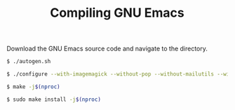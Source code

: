 #+TITLE: Compiling GNU Emacs

Download the GNU Emacs source code and navigate to the directory.

#+begin_src sh
  $ ./autogen.sh
#+end_src

#+begin_src sh
  $ ./configure --with-imagemagick --without-pop --without-mailutils --without-xwidgets --with-tree-sitter --without-harfbuzz --with-pgtk --with-gpm --with-gnutls --with-sound=yes
#+end_src

#+begin_src sh
  $ make -j$(nproc)
#+end_src

#+begin_src sh
  $ sudo make install -j$(nproc)
#+end_src
